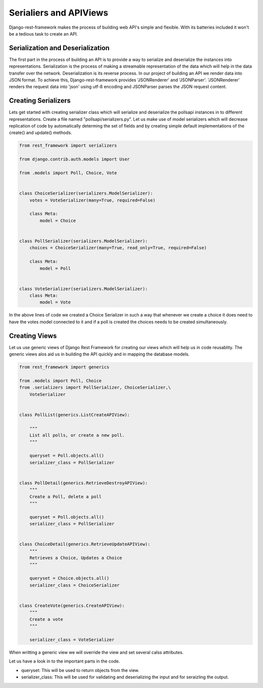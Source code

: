 Serialiers and APIViews
========================================

Django-rest-framework makes the process of building web API's simple and flexible. With its batteries included it won't be a tedious task to create an API.


Serialization and Deserialization
--------------------------------------

The first part in the process of building an API is to provide a way to serialize and deserialize the instances into representations. Serialization is the process of making a streamable representation of the data which will help in the data transfer over the network. Deserialization is its reverse process. In our project of building an API we render data into JSON format. To achieve this, Django-rest-framework provides 'JSONRenderer' and 'JSONParser'. 'JSONRenderer' renders the request data into 'json' using utf-8 encoding and JSONParser parses the JSON request content.


Creating Serializers
-----------------------

Lets get started with creating serializer class which will serialize and deserialize the pollsapi instances in to different representations. Create a file named "pollsapi/serializers.py". Let us make use of model serializers which will decrease replication of code by automatically determing the set of fields and by creating simple default implementations of the create() and update() methods.

.. code-block:: python

    from rest_framework import serializers

    from django.contrib.auth.models import User

    from .models import Poll, Choice, Vote


    class ChoiceSerializer(serializers.ModelSerializer):
        votes = VoteSerializer(many=True, required=False)

        class Meta:
            model = Choice


    class PollSerializer(serializers.ModelSerializer):
        choices = ChoiceSerializer(many=True, read_only=True, required=False)

        class Meta:
            model = Poll


    class VoteSerializer(serializers.ModelSerializer):
        class Meta:
            model = Vote


In the above lines of code we created a Choice Serializer in such a way that whenever we create a choice it does need to have the votes model connected to it and if a poll is created the choices needs to be created simultaneously.

Creating Views
----------------

Let us use generic views of Django Rest Framework for creating our views which will help us in code reusablity. The generic views alos aid us in building the API quickly and in mapping the database models.

.. code-block:: python

    from rest_framework import generics

    from .models import Poll, Choice
    from .serializers import PollSerializer, ChoiceSerializer,\
        VoteSerializer


    class PollList(generics.ListCreateAPIView):

        """
        List all polls, or create a new poll.
        """

        queryset = Poll.objects.all()
        serializer_class = PollSerializer


    class PollDetail(generics.RetrieveDestroyAPIView):
        """
        Create a Poll, delete a poll
        """

        queryset = Poll.objects.all()
        serializer_class = PollSerializer


    class ChoiceDetail(generics.RetrieveUpdateAPIView):
        """
        Retrieves a Choice, Updates a Choice
        """

        queryset = Choice.objects.all()
        serializer_class = ChoiceSerializer


    class CreateVote(generics.CreateAPIView):
        """
        Create a vote
        """

        serializer_class = VoteSerializer


When writting a generic view we will override the view and set several calss attributes.

Let us have a look in to the important parts in the code.

- queryset: This will be used to return objects from the view.
- serializer_class: This will be used for validating and deserializing the input and for seraizling the output.
